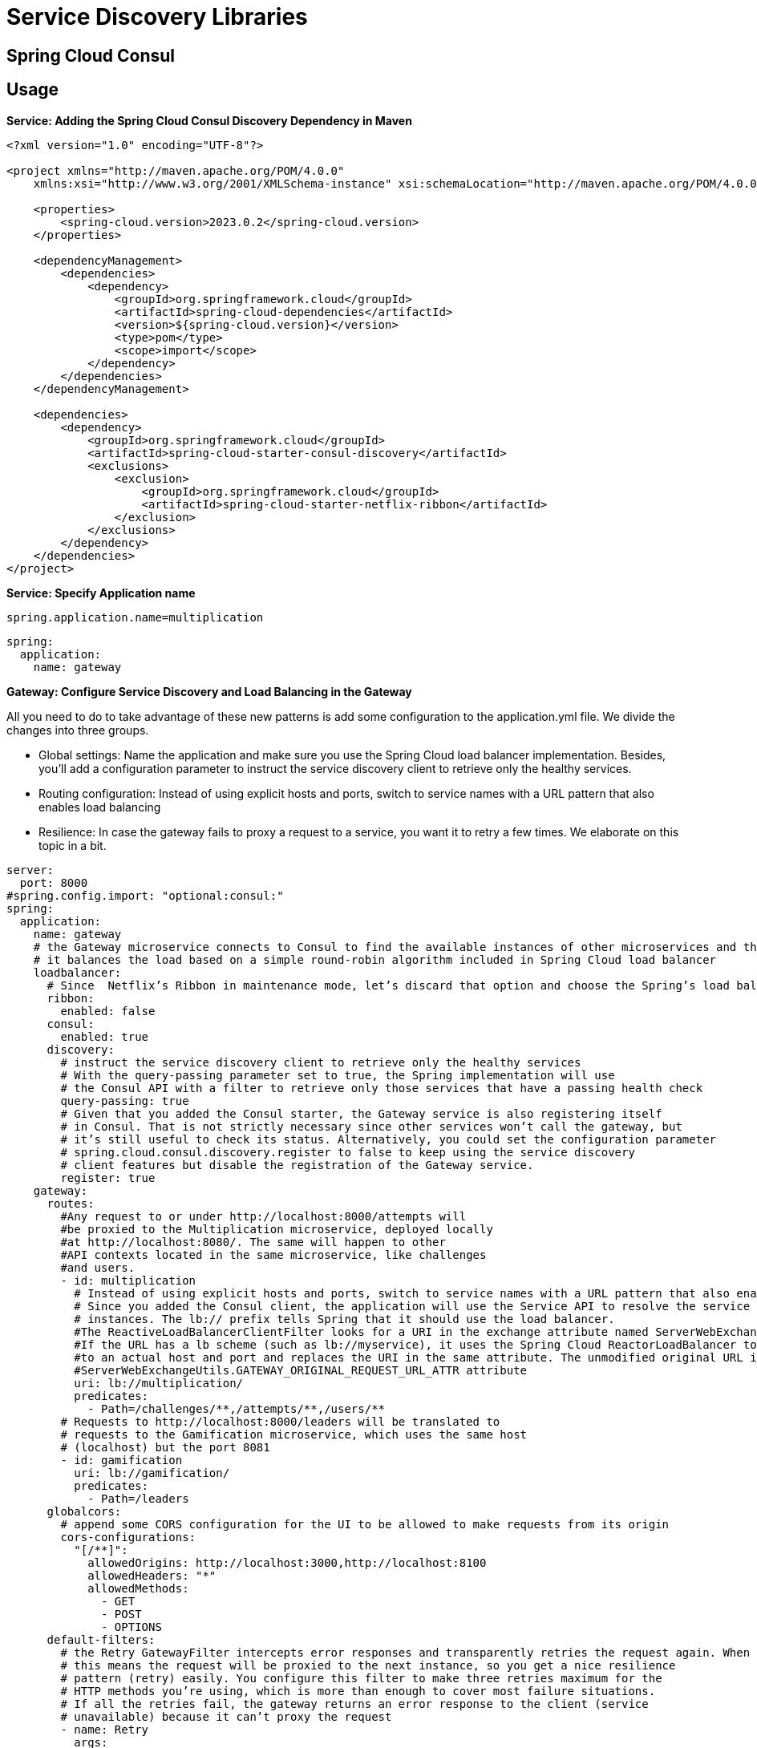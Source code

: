 = Service Discovery Libraries
:figures: 07-discovery/libraries

== Spring Cloud Consul

== Usage

*Service: Adding the Spring Cloud Consul Discovery Dependency in Maven*

[,xml]
----
<?xml version="1.0" encoding="UTF-8"?>

<project xmlns="http://maven.apache.org/POM/4.0.0"
    xmlns:xsi="http://www.w3.org/2001/XMLSchema-instance" xsi:schemaLocation="http://maven.apache.org/POM/4.0.0 http://maven.apache.org/xsd/maven-4.0.0.xsd">

    <properties>
        <spring-cloud.version>2023.0.2</spring-cloud.version>
    </properties>

    <dependencyManagement>
        <dependencies>
            <dependency>
                <groupId>org.springframework.cloud</groupId>
                <artifactId>spring-cloud-dependencies</artifactId>
                <version>${spring-cloud.version}</version>
                <type>pom</type>
                <scope>import</scope>
            </dependency>
        </dependencies>
    </dependencyManagement>

    <dependencies>
        <dependency>
            <groupId>org.springframework.cloud</groupId>
            <artifactId>spring-cloud-starter-consul-discovery</artifactId>
            <exclusions>
                <exclusion>
                    <groupId>org.springframework.cloud</groupId>
                    <artifactId>spring-cloud-starter-netflix-ribbon</artifactId>
                </exclusion>
            </exclusions>
        </dependency>
    </dependencies>
</project>
----

*Service: Specify Application name*

----
spring.application.name=multiplication
----

[,yml]
----
spring:
  application:
    name: gateway
----

*Gateway: Configure Service Discovery and Load Balancing in the Gateway*

All you need to do to take advantage of these new patterns is add some configuration
to the application.yml file. We divide the changes into three groups.

* Global settings: Name the application and make sure you use the
Spring Cloud load balancer implementation. Besides, you'll add a
configuration parameter to instruct the service discovery client to
retrieve only the healthy services.
* Routing configuration: Instead of using explicit hosts and ports,
switch to service names with a URL pattern that also enables load
balancing
* Resilience: In case the gateway fails to proxy a request to a service, you
want it to retry a few times. We elaborate on this topic in a bit.

[,yml]
----
server:
  port: 8000
#spring.config.import: "optional:consul:"
spring:
  application:
    name: gateway
    # the Gateway microservice connects to Consul to find the available instances of other microservices and their network locations. Then,
    # it balances the load based on a simple round-robin algorithm included in Spring Cloud load balancer
    loadbalancer:
      # Since  Netflix’s Ribbon in maintenance mode, let’s discard that option and choose the Spring’s load balancer implementation
      ribbon:
        enabled: false
      consul:
        enabled: true
      discovery:
        # instruct the service discovery client to retrieve only the healthy services
        # With the query-passing parameter set to true, the Spring implementation will use
        # the Consul API with a filter to retrieve only those services that have a passing health check
        query-passing: true
        # Given that you added the Consul starter, the Gateway service is also registering itself
        # in Consul. That is not strictly necessary since other services won’t call the gateway, but
        # it’s still useful to check its status. Alternatively, you could set the configuration parameter
        # spring.cloud.consul.discovery.register to false to keep using the service discovery
        # client features but disable the registration of the Gateway service.
        register: true
    gateway:
      routes:
        #Any request to or under http://localhost:8000/attempts will
        #be proxied to the Multiplication microservice, deployed locally
        #at http://localhost:8080/. The same will happen to other
        #API contexts located in the same microservice, like challenges
        #and users.
        - id: multiplication
          # Instead of using explicit hosts and ports, switch to service names with a URL pattern that also enables load balancing.
          # Since you added the Consul client, the application will use the Service API to resolve the service name, multiplication, to the available
          # instances. The lb:// prefix tells Spring that it should use the load balancer.
          #The ReactiveLoadBalancerClientFilter looks for a URI in the exchange attribute named ServerWebExchangeUtils.GATEWAY_REQUEST_URL_ATTR.
          #If the URL has a lb scheme (such as lb://myservice), it uses the Spring Cloud ReactorLoadBalancer to resolve the name (myservice in this example)
          #to an actual host and port and replaces the URI in the same attribute. The unmodified original URL is appended to the list in the
          #ServerWebExchangeUtils.GATEWAY_ORIGINAL_REQUEST_URL_ATTR attribute
          uri: lb://multiplication/
          predicates:
            - Path=/challenges/**,/attempts/**,/users/**
        # Requests to http://localhost:8000/leaders will be translated to
        # requests to the Gamification microservice, which uses the same host
        # (localhost) but the port 8081
        - id: gamification
          uri: lb://gamification/
          predicates:
            - Path=/leaders
      globalcors:
        # append some CORS configuration for the UI to be allowed to make requests from its origin
        cors-configurations:
          "[/**]":
            allowedOrigins: http://localhost:3000,http://localhost:8100
            allowedHeaders: "*"
            allowedMethods:
              - GET
              - POST
              - OPTIONS
      default-filters:
        # the Retry GatewayFilter intercepts error responses and transparently retries the request again. When combined with a load balancer,
        # this means the request will be proxied to the next instance, so you get a nice resilience
        # pattern (retry) easily. You configure this filter to make three retries maximum for the
        # HTTP methods you’re using, which is more than enough to cover most failure situations.
        # If all the retries fail, the gateway returns an error response to the client (service
        # unavailable) because it can’t proxy the request
        - name: Retry
          args:
            retries: 3
            methods: GET,POST
----

== Examples

* https://github.com/spring-kb/baeldung-spring-cloud-consul[Quick Guide to Spring Cloud Consul]
* https://github.com/spring-kb/spring-boot-microservices-with-consul-spring-cloud-gateway-and-docker[Spring Boot Microservices with Consul, Spring Cloud Gateway and Docker])
+
== Samples
* https://github.com/books-java/Learn-Microservices-with-Spring-Boot-3[Multiplication Microservices Example]

